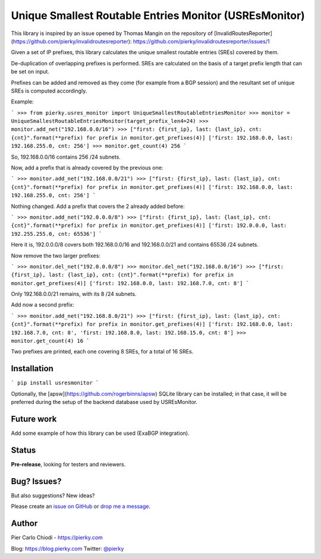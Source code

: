 Unique Smallest Routable Entries Monitor (USREsMonitor)
=======================================================

|Build Status| |PYPI Version|

This library is inspired by an issue opened by Thomas Mangin on the repository of [InvalidRoutesReporter](https://github.com/pierky/invalidroutesreporter): https://github.com/pierky/invalidroutesreporter/issues/1

Given a set of IP prefixes, this library calculates the unique smallest routable entries (SREs) covered by them.

De-duplication of overlapping prefixes is performed. SREs are calculated on the basis of a target prefix length that can be set on input.

Prefixes can be added and removed as they come (for example from a BGP session) and the resultant set of unique SREs is computed accordingly.

Example:

```
>>> from pierky.usres_monitor import UniqueSmallestRoutableEntriesMonitor
>>> monitor = UniqueSmallestRoutableEntriesMonitor(target_prefix_len4=24)
>>> monitor.add_net("192.168.0.0/16")
>>> ["first: {first_ip}, last: {last_ip}, cnt: {cnt}".format(**prefix) for prefix in monitor.get_prefixes(4)]
['first: 192.168.0.0, last: 192.168.255.0, cnt: 256']
>>> monitor.get_count(4)
256
```

So, 192.168.0.0/16 contains 256 /24 subnets.

Now, add a prefix that is already covered by the previous one:

```
>>> monitor.add_net("192.168.0.0/21")
>>> ["first: {first_ip}, last: {last_ip}, cnt: {cnt}".format(**prefix) for prefix in monitor.get_prefixes(4)]
['first: 192.168.0.0, last: 192.168.255.0, cnt: 256']
```

Nothing changed. Add a prefix that covers the 2 already added before:

```
>>> monitor.add_net("192.0.0.0/8")
>>> ["first: {first_ip}, last: {last_ip}, cnt: {cnt}".format(**prefix) for prefix in monitor.get_prefixes(4)]
['first: 192.0.0.0, last: 192.255.255.0, cnt: 65536']
```

Here it is, 192.0.0.0/8 covers both 192.168.0.0/16 and 192.168.0.0/21 and contains 65536 /24 subnets.

Now remove the two larger prefixes:

```
>>> monitor.del_net("192.0.0.0/8")
>>> monitor.del_net("192.168.0.0/16")
>>> ["first: {first_ip}, last: {last_ip}, cnt: {cnt}".format(**prefix) for prefix in monitor.get_prefixes(4)]
['first: 192.168.0.0, last: 192.168.7.0, cnt: 8']
```

Only 192.168.0.0/21 remains, with its 8 /24 subnets.

Add now a second prefix:

```
>>> monitor.add_net("192.168.8.0/21")
>>> ["first: {first_ip}, last: {last_ip}, cnt: {cnt}".format(**prefix) for prefix in monitor.get_prefixes(4)]
['first: 192.168.0.0, last: 192.168.7.0, cnt: 8', 'first: 192.168.8.0, last: 192.168.15.0, cnt: 8']
>>> monitor.get_count(4)
16
```

Two prefixes are printed, each one covering 8 SREs, for a total of 16 SREs.

Installation
------------

```
pip install usresmonitor
```

Optionally, the [apsw](https://github.com/rogerbinns/apsw) SQLite library can be installed; in that case, it will be preferred during the setup of the backend database used by USREsMonitor.

Future work
-----------

Add some example of how this library can be used (ExaBGP integration).

Status
------

**Pre-release**, looking for testers and reviewers.

Bug? Issues?
------------

But also suggestions? New ideas?

Please create an `issue on GitHub <https://github.com/pierky/usres_monitor/issues>`_ or `drop me a message <https://pierky.com/#contactme>`_.

Author
------

Pier Carlo Chiodi - https://pierky.com

Blog: https://blog.pierky.com Twitter: `@pierky <https://twitter.com/pierky>`_

.. |Build Status| image:: https://travis-ci.org/pierky/usres_monitor.svg?branch=master
    :target: https://travis-ci.org/pierky/usres_monitor
.. |PYPI Version| image:: https://img.shields.io/pypi/v/usres_monitor.svg
    :target: https://pypi.python.org/pypi/usres_monitor/
